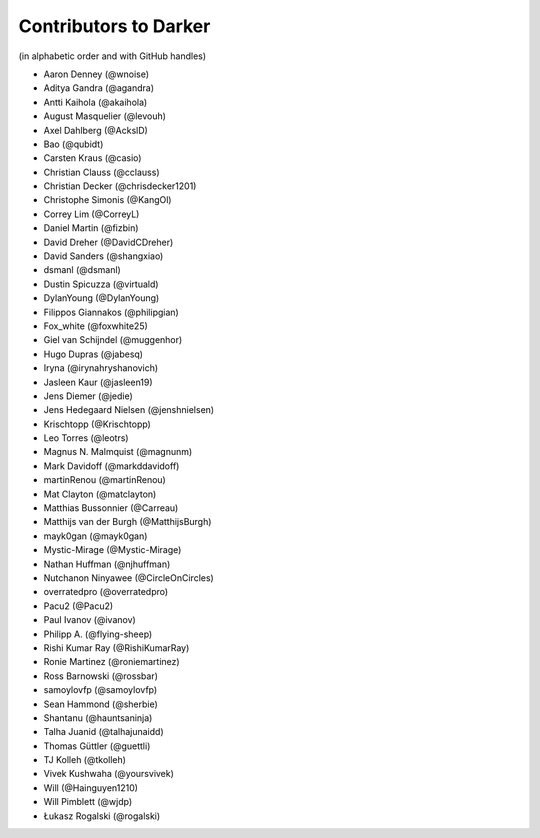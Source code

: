 ========================
 Contributors to Darker
========================

(in alphabetic order and with GitHub handles)

- Aaron Denney (@wnoise)
- Aditya Gandra (@agandra)
- Antti Kaihola (@akaihola)
- August Masquelier (@levouh)
- Axel Dahlberg (@AckslD)
- Bao (@qubidt)
- Carsten Kraus (@casio)
- Christian Clauss (@cclauss)
- Christian Decker (@chrisdecker1201)
- Christophe Simonis (@KangOl)
- Correy Lim (@CorreyL)
- Daniel Martin (@fizbin)
- David Dreher (@DavidCDreher)
- David Sanders (@shangxiao)
- dsmanl (@dsmanl)
- Dustin Spicuzza (@virtuald)
- DylanYoung (@DylanYoung)
- Filippos Giannakos (@philipgian)
- Fox_white (@foxwhite25)
- Giel van Schijndel (@muggenhor)
- Hugo Dupras (@jabesq)
- Iryna (@irynahryshanovich)
- Jasleen Kaur (@jasleen19)
- Jens Diemer (@jedie)
- Jens Hedegaard Nielsen (@jenshnielsen)
- Krischtopp (@Krischtopp)
- Leo Torres (@leotrs)
- Magnus N. Malmquist (@magnunm)
- Mark Davidoff (@markddavidoff)
- martinRenou (@martinRenou)
- Mat Clayton (@matclayton)
- Matthias Bussonnier (@Carreau)
- Matthijs van der Burgh (@MatthijsBurgh)
- mayk0gan (@mayk0gan)
- Mystic-Mirage (@Mystic-Mirage)
- Nathan Huffman (@njhuffman)
- Nutchanon Ninyawee (@CircleOnCircles)
- overratedpro (@overratedpro)
- Pacu2 (@Pacu2)
- Paul Ivanov (@ivanov)
- Philipp A. (@flying-sheep)
- Rishi Kumar Ray (@RishiKumarRay)
- Ronie Martinez (@roniemartinez)
- Ross Barnowski (@rossbar)
- samoylovfp (@samoylovfp)
- Sean Hammond (@sherbie)
- Shantanu (@hauntsaninja)
- Talha Juanid (@talhajunaidd)
- Thomas Güttler (@guettli)
- TJ Kolleh (@tkolleh)
- Vivek Kushwaha (@yoursvivek)
- Will (@Hainguyen1210)
- Will Pimblett (@wjdp)
- Łukasz Rogalski (@rogalski)
